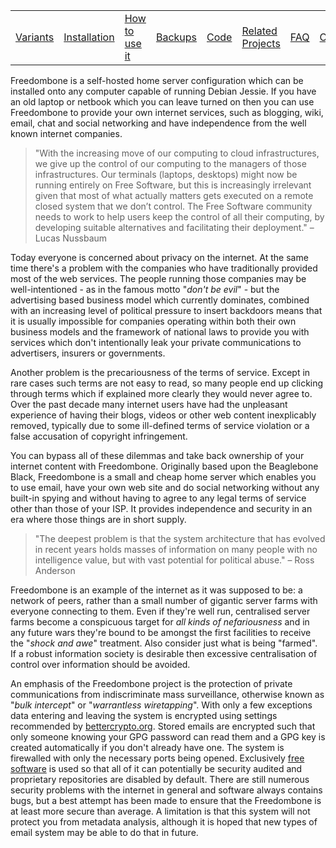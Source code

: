 #+TITLE:
#+AUTHOR: Bob Mottram
#+EMAIL: bob@robotics.uk.to
#+KEYWORDS: freedombox, debian, beaglebone, red matrix, email, web server, home server, internet, censorship, surveillance, social network, irc, jabber
#+DESCRIPTION: Turn the Beaglebone Black into a personal communications server
#+OPTIONS: ^:nil toc:nil
#+BEGIN_CENTER
[[./images/logo.png]]
#+END_CENTER

#+BEGIN_CENTER
#+ATTR_HTML: :border -1
| [[./variants.html][Variants]] | [[./installation.html][Installation]] | [[./usage.html][How to use it]] | [[file:backups.html][Backups]] | [[./code.html][Code]] | [[./related.html][Related Projects]] | [[file:faq.html][FAQ]] | [[file:support.html][Contact/Support]] | [[https://www.gnu.org/licenses/gpl-3.0-standalone.html][License]] |
#+END_CENTER

Freedombone is a self-hosted home server configuration which can be installed onto any computer capable of running Debian Jessie. If you have an old laptop or netbook which you can leave turned on then you can use Freedombone to provide your own internet services, such as blogging, wiki, email, chat and social networking and have independence from the well known internet companies.

#+BEGIN_QUOTE
"With the increasing move of our computing to cloud infrastructures, we give up the control of our computing to the managers of those infrastructures. Our terminals (laptops, desktops) might now be running entirely on Free Software, but this is increasingly irrelevant given that most of what actually matters gets executed on a remote closed system that we don’t control. The Free Software community needs to work to help users keep the control of all their computing, by developing suitable alternatives and facilitating their deployment." -- Lucas Nussbaum
#+END_QUOTE

Today everyone is concerned about privacy on the internet.  At the same time there's a problem with the companies who have traditionally provided most of the web services. The people running those companies may be well-intentioned - as in the famous motto "/don't be evil/" - but the advertising based business model which currently dominates, combined with an increasing level of political pressure to insert backdoors means that it is usually impossible for companies operating within both their own business models and the framework of national laws to provide you with services which don't intentionally leak your private communications to advertisers, insurers or governments.

#+BEGIN_CENTER
[[file:images/nocloud.png]]
#+END_CENTER

Another problem is the precariousness of the terms of service. Except in rare cases such terms are not easy to read, so many people end up clicking through terms which if explained more clearly they would never agree to. Over the past decade many internet users have had the unpleasant experience of having their blogs, videos or other web content inexplicably removed, typically due to some ill-defined terms of service violation or a false accusation of copyright infringement.

You can bypass all of these dilemmas and take back ownership of your internet content with Freedombone.  Originally based upon the Beaglebone Black, Freedombone is a small and cheap home server which enables you to use email, have your own web site and do social networking without any built-in spying and without having to agree to any legal terms of service other than those of your ISP.  It provides independence and security in an era where those things are in short supply.

#+BEGIN_QUOTE
"The deepest problem is that the system architecture that has evolved in recent years holds masses of information on many people with no intelligence value, but with vast potential for political abuse." -- Ross Anderson
#+END_QUOTE

Freedombone is an example of the internet as it was supposed to be: a network of peers, rather than a small number of gigantic server farms with everyone connecting to them. Even if they're well run, centralised server farms become a conspicuous target for /all kinds of nefariousness/ and in any future wars they're bound to be amongst the first facilities to receive the "/shock and awe/" treatment. Also consider just what is being "farmed". If a robust information society is desirable then excessive centralisation of control over information should be avoided.

#+BEGIN_CENTER
[[file:images/counter.png]]
#+END_CENTER

An emphasis of the Freedombone project is the protection of private communications from indiscriminate mass surveillance, otherwise known as "/bulk intercept/" or "/warrantless wiretapping/". With only a few exceptions data entering and leaving the system is encrypted using settings recommended by [[https://bettercrypto.org][bettercrypto.org]]. Stored emails are encrypted such that only someone knowing your GPG password can read them and a GPG key is created automatically if you don't already have one. The system is firewalled with only the necessary ports being opened. Exclusively [[http://en.wikipedia.org/wiki/Free_software][free software]] is used so that all of it can potentially be security audited and proprietary repositories are disabled by default. There are still numerous security problems with the internet in general and software always contains bugs, but a best attempt has been made to ensure that the Freedombone is at least more secure than average. A limitation is that this system will not protect you from metadata analysis, although it is hoped that new types of email system may be able to do that in future.
